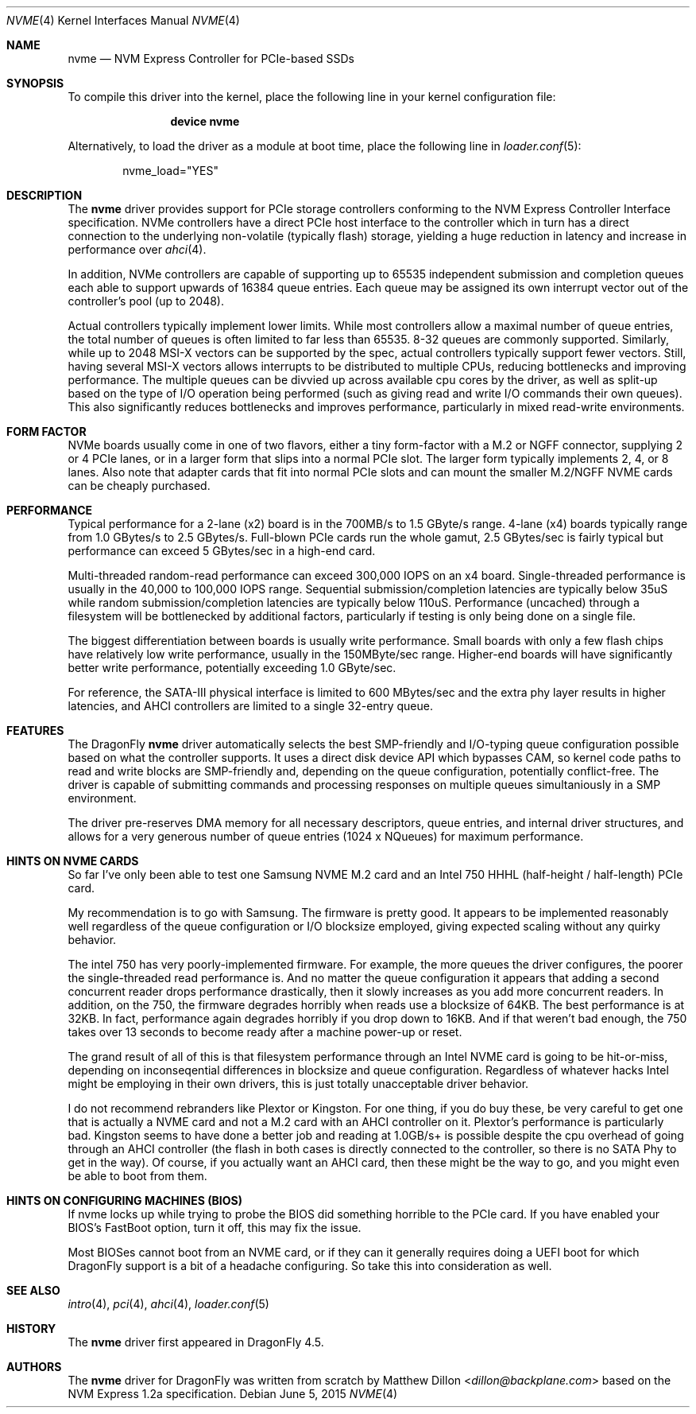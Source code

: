 .\" Copyright (c) 2016 The DragonFly Project.  All rights reserved.
.\"
.\" This code is derived from software contributed to The DragonFly Project
.\" by Matthew Dillon <dillon@backplane.com>
.\"
.\" Redistribution and use in source and binary forms, with or without
.\" modification, are permitted provided that the following conditions
.\" are met:
.\"
.\" 1. Redistributions of source code must retain the above copyright
.\"    notice, this list of conditions and the following disclaimer.
.\" 2. Redistributions in binary form must reproduce the above copyright
.\"    notice, this list of conditions and the following disclaimer in
.\"    the documentation and/or other materials provided with the
.\"    distribution.
.\" 3. Neither the name of The DragonFly Project nor the names of its
.\"    contributors may be used to endorse or promote products derived
.\"    from this software without specific, prior written permission.
.\"
.\" THIS SOFTWARE IS PROVIDED BY THE COPYRIGHT HOLDERS AND CONTRIBUTORS
.\" ``AS IS'' AND ANY EXPRESS OR IMPLIED WARRANTIES, INCLUDING, BUT NOT
.\" LIMITED TO, THE IMPLIED WARRANTIES OF MERCHANTABILITY AND FITNESS
.\" FOR A PARTICULAR PURPOSE ARE DISCLAIMED.  IN NO EVENT SHALL THE
.\" COPYRIGHT HOLDERS OR CONTRIBUTORS BE LIABLE FOR ANY DIRECT, INDIRECT,
.\" INCIDENTAL, SPECIAL, EXEMPLARY OR CONSEQUENTIAL DAMAGES (INCLUDING,
.\" BUT NOT LIMITED TO, PROCUREMENT OF SUBSTITUTE GOODS OR SERVICES;
.\" LOSS OF USE, DATA, OR PROFITS; OR BUSINESS INTERRUPTION) HOWEVER CAUSED
.\" AND ON ANY THEORY OF LIABILITY, WHETHER IN CONTRACT, STRICT LIABILITY,
.\" OR TORT (INCLUDING NEGLIGENCE OR OTHERWISE) ARISING IN ANY WAY OUT
.\" OF THE USE OF THIS SOFTWARE, EVEN IF ADVISED OF THE POSSIBILITY OF
.\" SUCH DAMAGE.
.\"
.Dd June 5, 2015
.Dt NVME 4
.Os
.Sh NAME
.Nm nvme
.Nd NVM Express Controller for PCIe-based SSDs
.Sh SYNOPSIS
To compile this driver into the kernel,
place the following line in your
kernel configuration file:
.Bd -ragged -offset indent
.Cd "device nvme"
.Ed
.Pp
Alternatively, to load the driver as a
module at boot time, place the following line in
.Xr loader.conf 5 :
.Bd -literal -offset indent
nvme_load="YES"
.Ed
.Sh DESCRIPTION
The
.Nm
driver provides support for PCIe storage controllers conforming to the
NVM Express Controller Interface specification.
NVMe controllers have a direct PCIe host interface to the controller
which in turn has a direct connection to the underlying non-volatile
(typically flash) storage, yielding a huge reduction in latency and
increase in performance over
.Xr ahci 4 .
.Pp
In addition, NVMe controllers are capable of supporting up to 65535
independent submission and completion queues each able to support upwards
of 16384 queue entries.  Each queue may be assigned its own interrupt
vector out of the controller's pool (up to 2048).
.Pp
Actual controllers typically implement lower limits.  While most controllers
allow a maximal number of queue entries, the total number of queues is often
limited to far less than 65535.  8-32 queues are commonly supported.
Similarly, while up to 2048 MSI-X vectors can be supported by the spec,
actual controllers typically support fewer vectors.  Still, having several
MSI-X vectors allows interrupts to be distributed to multiple CPUs,
reducing bottlenecks and improving performance.  The multiple queues can
be divvied up across available cpu cores by the driver, as well as split-up
based on the type of I/O operation being performed (such as giving read
and write I/O commands their own queues).  This also significantly
reduces bottlenecks and improves performance, particularly in mixed
read-write environments.
.Sh FORM FACTOR
NVMe boards usually come in one of two flavors, either a tiny form-factor
with a M.2 or NGFF connector, supplying 2 or 4 PCIe lanes, or in a larger
form that slips into a normal PCIe slot.  The larger form typically
implements 2, 4, or 8 lanes.  Also note that adapter cards that fit
into normal PCIe slots and can mount the smaller M.2/NGFF NVME cards can
be cheaply purchased.
.Sh PERFORMANCE
Typical performance for a 2-lane (x2) board is in the 700MB/s to 1.5 GByte/s
range.  4-lane (x4) boards typically range from 1.0 GBytes/s to 2.5 GBytes/s.
Full-blown PCIe cards run the whole gamut, 2.5 GBytes/sec is fairly typical
but performance can exceed 5 GBytes/sec in a high-end card.
.Pp
Multi-threaded random-read performance can exceed 300,000 IOPS on an x4 board.
Single-threaded performance is usually in the 40,000 to 100,000 IOPS range.
Sequential submission/completion latencies are typically below 35uS while
random submission/completion latencies are typically below 110uS.
Performance (uncached) through a filesystem will be bottlenecked by additional
factors, particularly if testing is only being done on a single file.
.Pp
The biggest differentiation between boards is usually write performance.
Small boards with only a few flash chips have relatively low write
performance, usually in the 150MByte/sec range.  Higher-end boards will have
significantly better write performance, potentially exceeding 1.0 GByte/sec.
.Pp
For reference, the SATA-III physical interface is limited to 600 MBytes/sec
and the extra phy layer results in higher latencies, and AHCI controllers are
limited to a single 32-entry queue.
.Sh FEATURES
The
.Dx
.Nm
driver automatically selects the best SMP-friendly and
I/O-typing queue configuration possible based on what the controller
supports.
It uses a direct disk device API which bypasses CAM, so kernel code paths
to read and write blocks are SMP-friendly and, depending on the queue
configuration, potentially conflict-free.
The driver is capable of submitting commands and processing responses on
multiple queues simultaniously in a SMP environment.
.Pp
The driver pre-reserves DMA memory for all necessary descriptors, queue
entries, and internal driver structures, and allows for a very generous
number of queue entries (1024 x NQueues) for maximum performance.
.Sh HINTS ON NVME CARDS
So far I've only been able to test one Samsung NVME M.2 card and
an Intel 750 HHHL (half-height / half-length) PCIe card.
.Pp
My recommendation is to go with Samsung.  The firmware is pretty good.
It appears to be implemented reasonably well regardless of the queue
configuration or I/O blocksize employed, giving expected scaling without
any quirky behavior.
.Pp
The intel 750 has very poorly-implemented firmware.
For example, the more queues the driver configures, the poorer
the single-threaded read performance is.  And no matter the queue
configuration it appears that adding a second concurrent reader drops
performance drastically, then it slowly increases as you add more concurrent
readers.  In addition, on the 750, the firmware degrades horribly when
reads use a blocksize of 64KB.  The best performance is at 32KB.  In fact,
performance again degrades horribly if you drop down to 16KB.
And if that weren't bad enough, the 750 takes over 13 seconds to become
ready after a machine power-up or reset.
.Pp
The grand result of all of this is that filesystem performance through an
Intel NVME card is going to be hit-or-miss, depending on inconseqential
differences in blocksize and queue configuration.
Regardless of whatever hacks Intel might be employing in their own drivers,
this is just totally unacceptable driver behavior.
.Pp
I do not recommend rebranders like Plextor or Kingston.  For one thing,
if you do buy these, be very careful to get one that is actually a NVME
card and not a M.2 card with an AHCI controller on it.  Plextor's performance
is particularly bad.  Kingston seems to have done a better job and reading
at 1.0GB/s+ is possible despite the cpu overhead of going through an AHCI
controller (the flash in both cases is directly connected to the controller,
so there is no SATA Phy to get in the way).  Of course, if you actually want
an AHCI card, then these might be the way to go, and you might even be able
to boot from them.
.Pp
.Sh HINTS ON CONFIGURING MACHINES (BIOS)
If nvme locks up while trying to probe the BIOS did something horrible to
the PCIe card.  If you have enabled your BIOS's FastBoot option, turn it
off, this may fix the issue.
.Pp
Most BIOSes cannot boot from an NVME card, or if they can it generally
requires doing a UEFI boot for which DragonFly support is a bit of a headache
configuring.  So take this into consideration as well.
.Sh SEE ALSO
.Xr intro 4 ,
.Xr pci 4 ,
.Xr ahci 4 ,
.Xr loader.conf 5
.Sh HISTORY
The
.Nm
driver first appeared in
.Dx 4.5 .
.Sh AUTHORS
.An -nosplit
The
.Nm
driver for
.Dx
was written from scratch by
.An Matthew Dillon Aq Mt dillon@backplane.com
based on the NVM Express 1.2a specification.
